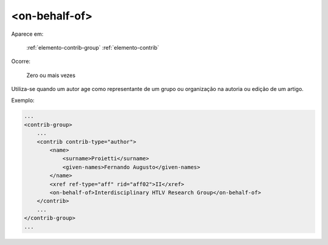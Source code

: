 .. _elemento-on-behalf-of:

<on-behalf-of>
==============

Aparece em:

  :ref:`elemento-contrib-group`
  :ref:`elemento-contrib`

Ocorre:

  Zero ou mais vezes

Utiliza-se quando um autor age como representante de um grupo ou organização na autoria ou edição de um artigo.


Exemplo:

.. code-block:: xml

    ...
    <contrib-group>
        ...
        <contrib contrib-type="author">
            <name>
                <surname>Proietti</surname>
                <given-names>Fernando Augusto</given-names>
            </name>
            <xref ref-type="aff" rid="aff02">II</xref>
            <on-behalf-of>Interdisciplinary HTLV Research Group</on-behalf-of>
        </contrib>
        ...
    </contrib-group>
    ...


.. {"reviewed_on": "20160627", "by": "gandhalf_thewhite@hotmail.com"}

